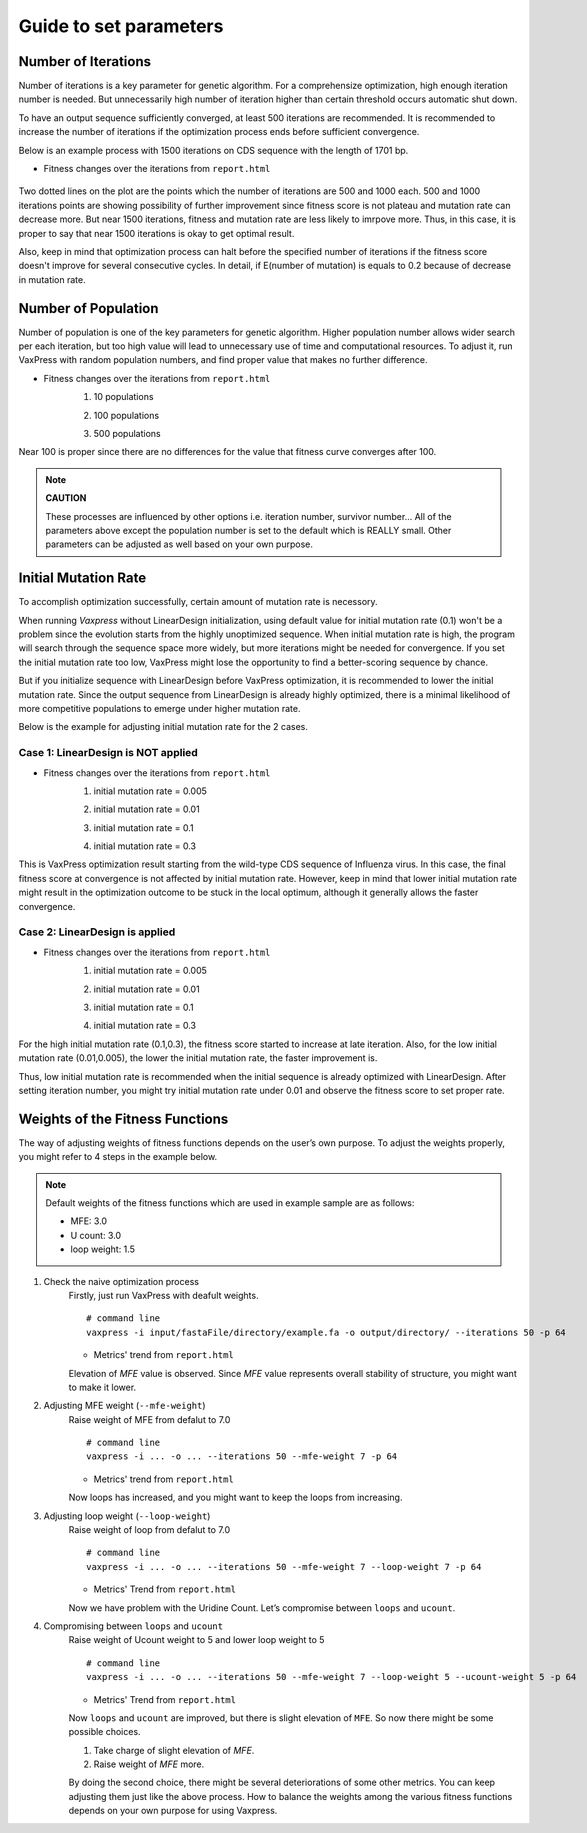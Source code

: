 Guide to set parameters
**************************

---------------------
Number of Iterations
---------------------
Number of iterations is a key parameter for genetic algorithm.
For a comprehensize optimization, high enough iteration number is needed. But unnecessarily high number of iteration higher than certain threshold occurs automatic shut down.

To have an output sequence sufficiently converged, at least 500 iterations are recommended.
It is recommended to increase the number of iterations if the optimization process ends before sufficient convergence.

Below is an example process with 1500 iterations on CDS sequence with the length of 1701 bp.
     
* Fitness changes over the iterations from ``report.html``
    
    .. image:: _images/iteration1500.png
        :width: 500px
        :height: 350px
        :alt: iteration1500
        :align: center

Two dotted lines on the plot are the points which the number of iterations are 500 and 1000 each. 500 and 1000 iterations points are showing possibility of further improvement since fitness score is not plateau and mutation rate can decrease more. But near 1500 iterations, fitness and mutation rate are less likely to imrpove more. Thus, in this case, it is proper to say that near 1500 iterations is okay to get optimal result. 

Also, keep in mind that optimization process can halt before the specified number of iterations if the fitness score doesn't improve for several consecutive cycles.
In detail, if E(number of mutation) is equals to 0.2 because of decrease in mutation rate.

---------------------
Number of Population
---------------------
Number of population is one of the key parameters for genetic algorithm.
Higher population number allows wider search per each iteration, 
but too high value will lead to unnecessary use of time and computational resources.
To adjust it, run VaxPress with random population numbers, and find proper value that makes no further difference.

* Fitness changes over the iterations from ``report.html``
    1. 10 populations
    
    .. image:: _images/population10.png
        :width: 700px
        :height: 250px
        :alt: population 10
        :align: center

    2. 100 populations
    
    .. image:: _images/population100.png
        :width: 700px
        :height: 250px
        :alt: population 100
        :align: center

    3. 500 populations
    
    .. image:: _images/population500.png
        :width: 700px
        :height: 250px
        :alt: population 1000
        :align: center

Near 100 is proper since there are no differences for the value that fitness curve converges after 100.

.. note::
    **CAUTION**

    These processes are influenced by other options i.e. iteration number, survivor number…
    All of the parameters above except the population number is set to the default which is REALLY small.
    Other parameters can be adjusted as well based on your own purpose.

----------------------
Initial Mutation Rate
----------------------
To accomplish optimization successfully, certain amount of mutation rate is necessory.

When running *Vaxpress* without LinearDesign initialization, using default value for initial mutation rate (0.1) won't be a problem since the evolution starts from the highly unoptimized sequence.
When initial mutation rate is high, the program will search through the sequence space more widely, but more iterations might be needed for convergence.
If you set the initial mutation rate too low, VaxPress might lose the opportunity to find a better-scoring sequence by chance.

But if you initialize sequence with LinearDesign before VaxPress optimization, it is recommended to lower the initial mutation rate.
Since the output sequence from LinearDesign is already highly optimized, there is a minimal likelihood of more competitive populations to emerge under higher mutation rate.

Below is the example for adjusting initial mutation rate for the 2 cases.

++++++++++++++++++++++++++++++++++++
Case 1: LinearDesign is NOT applied
++++++++++++++++++++++++++++++++++++
* Fitness changes over the iterations from ``report.html``
    1. initial mutation rate = 0.005
        
    .. image:: _images/nonLD_mutRate0.005.png
        :width: 700px
        :height: 250px
        :alt: initial mutation rate 0.005
        :align: center

    2. initial mutation rate = 0.01
        
    .. image:: _images/nonLD_mutRate0.01.png
        :width: 700px
        :height: 250px
        :alt: initial mutation rate 0.01
        :align: center

    3. initial mutation rate = 0.1
        
    .. image:: _images/nonLD_mutRate0.1.png
        :width: 700px
        :height: 250px
        :alt: initial mutation rate 0.1
        :align: center

    4. initial mutation rate = 0.3
        
    .. image:: _images/nonLD_mutRate0.3.png
        :width: 700px
        :height: 250px
        :alt: initial mutation rate 0.3
        :align: center

This is VaxPress optimization result starting from the wild-type CDS sequence of Influenza virus.
In this case, the final fitness score at convergence is not affected by initial mutation rate.
However, keep in mind that lower initial mutation rate might result in the optimization outcome to be stuck in the local optimum, although it generally allows the faster convergence.

++++++++++++++++++++++++++++++++++
Case 2: LinearDesign is applied
++++++++++++++++++++++++++++++++++
* Fitness changes over the iterations from ``report.html``
    1. initial mutation rate = 0.005
    
    .. image:: _images/LD1_mutRate0.005.png
        :width: 700px
        :height: 250px
        :alt: initial mutation rate = 0.005
        :align: center

    2. initial mutation rate = 0.01
        
    .. image:: _images/LD1_mutRate0.01.png
        :width: 700px
        :height: 250px
        :alt: initial mutation rate = 0.01
        :align: center

    3. initial mutation rate = 0.1
        
    .. image:: _images/LD1_mutRate0.1.png
        :width: 700px
        :height: 250px
        :alt: initial mutation rate = 0.1
        :align: center

    4. initial mutation rate = 0.3
        
    .. image:: _images/LD1_mutRate0.3.png
        :width: 700px
        :height: 250px
        :alt: initial mutation rate = 0.3
        :align: center
    
For the high initial mutation rate (0.1,0.3), the fitness score started to increase at late iteration. 
Also, for the low initial mutation rate (0.01,0.005), the lower the initial mutation rate, the faster improvement is. 

Thus, low initial mutation rate is recommended when the initial sequence is already optimized with LinearDesign.
After setting iteration number, you might try initial mutation rate under 0.01 and observe the fitness score to set proper rate.

----------------------------------
Weights of the Fitness Functions
----------------------------------
The way of adjusting weights of fitness functions depends on the user’s own purpose.
To adjust the weights properly, you might refer to 4 steps in the example below.

.. note::
    Default weights of the fitness functions which are used in example sample are as follows:

    - MFE: 3.0
    - U count: 3.0
    - loop weight: 1.5
  

1. Check the naive optimization process
    Firstly, just run VaxPress with deafult weights.
    ::
        # command line
        vaxpress -i input/fastaFile/directory/example.fa -o output/directory/ --iterations 50 -p 64
    
    * Metrics' trend from ``report.html``
    
    .. image:: _images/weightTuning1.png
        :width: 500px
        :height: 350px
        :alt: weight tuning 1st step
        :align: center

    Elevation of *MFE* value is observed. Since *MFE* value represents overall stability of structure, you might want to make it lower.

2. Adjusting MFE weight (``--mfe-weight``)
    Raise weight of MFE from defalut to 7.0
    ::
        # command line
        vaxpress -i ... -o ... --iterations 50 --mfe-weight 7 -p 64
    
    * Metrics' trend from ``report.html``
    
    .. image:: _images/weightTuning2.png
        :width: 500px
        :height: 350px
        :alt: weight tuning 2nd step
        :align: center
    
    Now loops has increased, and you might want to keep the loops from increasing.

3. Adjusting loop weight (``--loop-weight``)
    Raise weight of loop from defalut to 7.0
    ::
        # command line
        vaxpress -i ... -o ... --iterations 50 --mfe-weight 7 --loop-weight 7 -p 64
    
    * Metrics' Trend from ``report.html``
    
    .. image:: _images/weightTuning3.png
        :width: 500px
        :height: 350px
        :alt: weight tuning 3rd step
        :align: center
    
    Now we have problem with the Uridine Count. Let’s compromise between ``loops`` and ``ucount``.

4. Compromising between ``loops`` and ``ucount``
    Raise weight of Ucount weight to 5 and lower loop weight to 5
    ::
        # command line
        vaxpress -i ... -o ... --iterations 50 --mfe-weight 7 --loop-weight 5 --ucount-weight 5 -p 64
    
    * Metrics' Trend from ``report.html``
    .. image:: _images/weightTuning4.png
        :width: 500px
        :height: 350px
        :alt: weight tuning 4th step
        :align: center
    
    Now ``loops`` and ``ucount`` are improved, but there is slight elevation of ``MFE``. So now there might be some possible choices.

    1. Take charge of slight elevation of `MFE`.
    2. Raise weight of `MFE` more.

    By doing the second choice, there might be several deteriorations of some other metrics.
    You can keep adjusting them just like the above process. How to balance the weights among the various fitness functions depends on your own purpose for using Vaxpress.